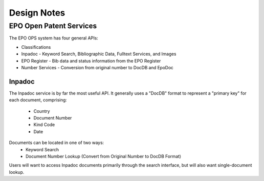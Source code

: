 Design Notes
^^^^^^^^^^^^

EPO Open Patent Services
========================

The EPO OPS system has four general APIs:

* Classifications
* Inpadoc - Keyword Search, Bibliographic Data, Fulltext Services, and Images
* EPO Register - Bib data and status information from the EPO Register
* Number Services - Conversion from original number to DocDB and EpoDoc

Inpadoc
-------
The Inpadoc service is by far the most useful API. It generally uses a "DocDB" format to
represent a "primary key" for each document, comprising:
    - Country
    - Document Number
    - Kind Code
    - Date

Documents can be located in one of two ways:
    - Keyword Search
    - Document Number Lookup (Convert from Original Number to DocDB Format)

Users will want to access Inpadoc documents primarily through the search interface,
but will also want single-document lookup. 